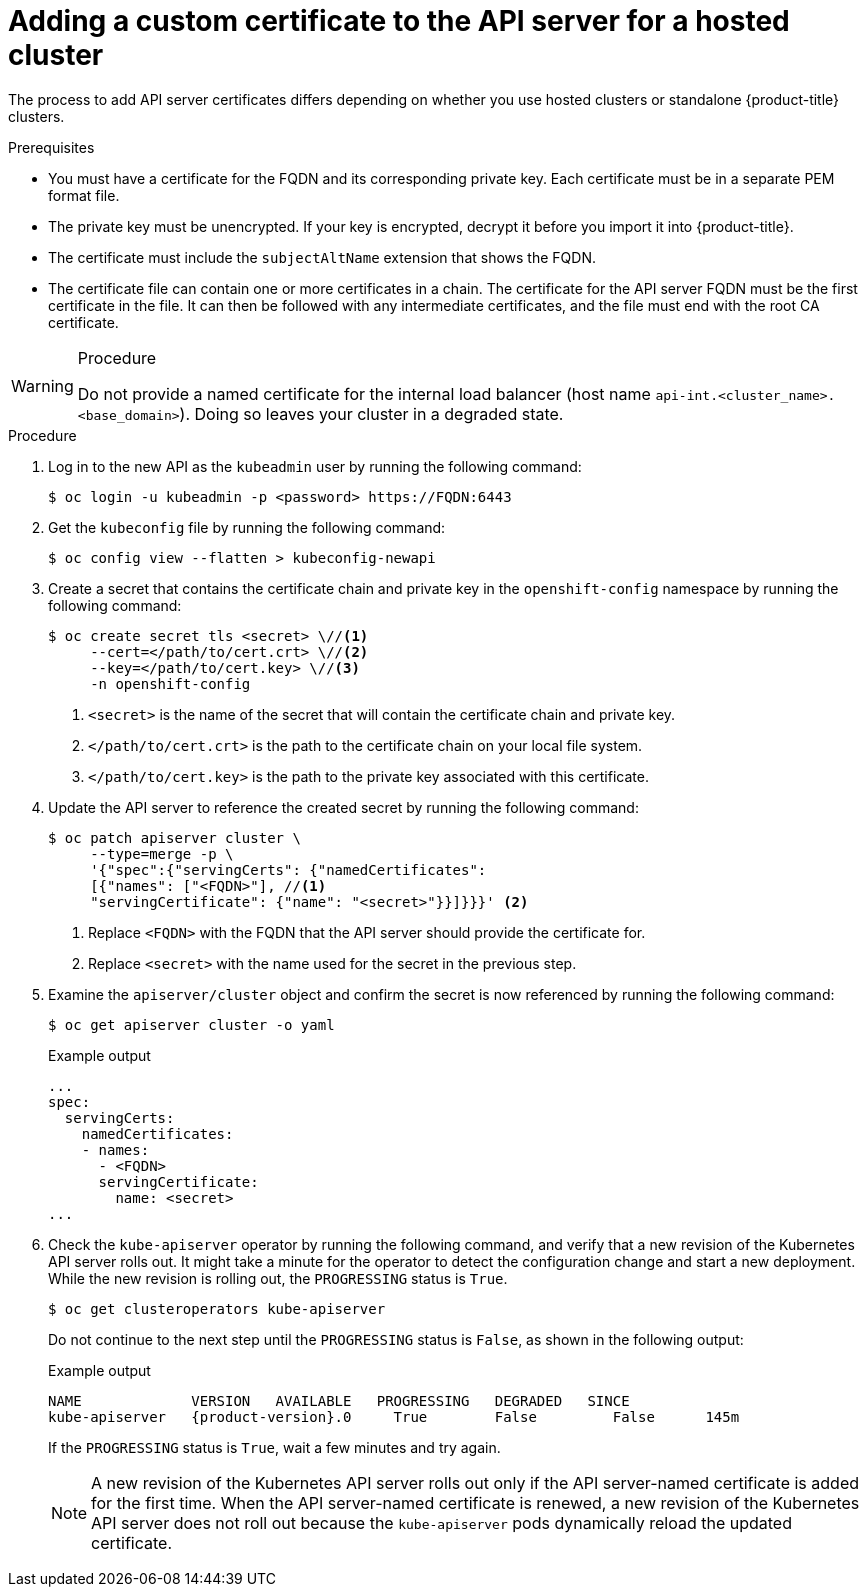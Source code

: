 // Module included in the following assemblies:
//
// * hosted_control_planes/hcp-authentication-authorization.adoc

:_mod-docs-content-type: PROCEDURE
[id="hcp-add-custom-cert_{context}"]
= Adding a custom certificate to the API server for a hosted cluster

The process to add API server certificates differs depending on whether you use hosted clusters or standalone {product-title} clusters. 

.Prerequisites

* You must have a certificate for the FQDN and its corresponding private key. Each certificate must be in a separate PEM format file.

* The private key must be unencrypted. If your key is encrypted, decrypt it before you import it into {product-title}.

* The certificate must include the `subjectAltName` extension that shows the FQDN.

* The certificate file can contain one or more certificates in a chain. The certificate for the API server FQDN must be the first certificate in the file. It can then be followed with any intermediate certificates, and the file must end with the root CA certificate.

.Procedure

[WARNING]
====
Do not provide a named certificate for the internal load balancer (host name `api-int.<cluster_name>.<base_domain>`). Doing so leaves your cluster in a degraded state.
====

.Procedure

. Log in to the new API as the `kubeadmin` user by running the following command:
+
[source,terminal]
----
$ oc login -u kubeadmin -p <password> https://FQDN:6443
----

. Get the `kubeconfig` file by running the following command:
+
[source,terminal]
----
$ oc config view --flatten > kubeconfig-newapi
----

. Create a secret that contains the certificate chain and private key in the `openshift-config` namespace by running the following command:
+
[source,terminal]
----
$ oc create secret tls <secret> \//<1>
     --cert=</path/to/cert.crt> \//<2>
     --key=</path/to/cert.key> \//<3>
     -n openshift-config
----
<1> `<secret>` is the name of the secret that will contain the certificate chain and private key.
<2> `</path/to/cert.crt>` is the path to the certificate chain on your local file system.
<3> `</path/to/cert.key>` is the path to the private key associated with this certificate.

. Update the API server to reference the created secret by running the following command:
+
[source,terminal]
----
$ oc patch apiserver cluster \
     --type=merge -p \
     '{"spec":{"servingCerts": {"namedCertificates":
     [{"names": ["<FQDN>"], //<1>
     "servingCertificate": {"name": "<secret>"}}]}}}' <2>
----
<1> Replace `<FQDN>` with the FQDN that the API server should provide the certificate for.
<2> Replace `<secret>` with the name used for the secret in the previous step.

. Examine the `apiserver/cluster` object and confirm the secret is now referenced by running the following command:
+
[source,terminal]
----
$ oc get apiserver cluster -o yaml
----
+
.Example output
[source,terminal]
----
...
spec:
  servingCerts:
    namedCertificates:
    - names:
      - <FQDN>
      servingCertificate:
        name: <secret>
...
----

. Check the `kube-apiserver` operator by running the following command, and verify that a new revision of the Kubernetes API server rolls out. It might take a minute for the operator to detect the configuration change and start a new deployment. While the new revision is rolling out, the `PROGRESSING` status is `True`.
+
[source,terminal]
----
$ oc get clusteroperators kube-apiserver
----
+
Do not continue to the next step until the `PROGRESSING` status is `False`, as shown in the following output:
+
.Example output
[source,terminal,subs="attributes+"]
----
NAME             VERSION   AVAILABLE   PROGRESSING   DEGRADED   SINCE
kube-apiserver   {product-version}.0     True        False         False      145m
----
+
If the `PROGRESSING` status is `True`, wait a few minutes and try again.
+
[NOTE]
====
A new revision of the Kubernetes API server rolls out only if the API server-named certificate is added for the first time. When the API server-named certificate is renewed, a new revision of the Kubernetes API server does not roll out because the `kube-apiserver` pods dynamically reload the updated certificate.
====